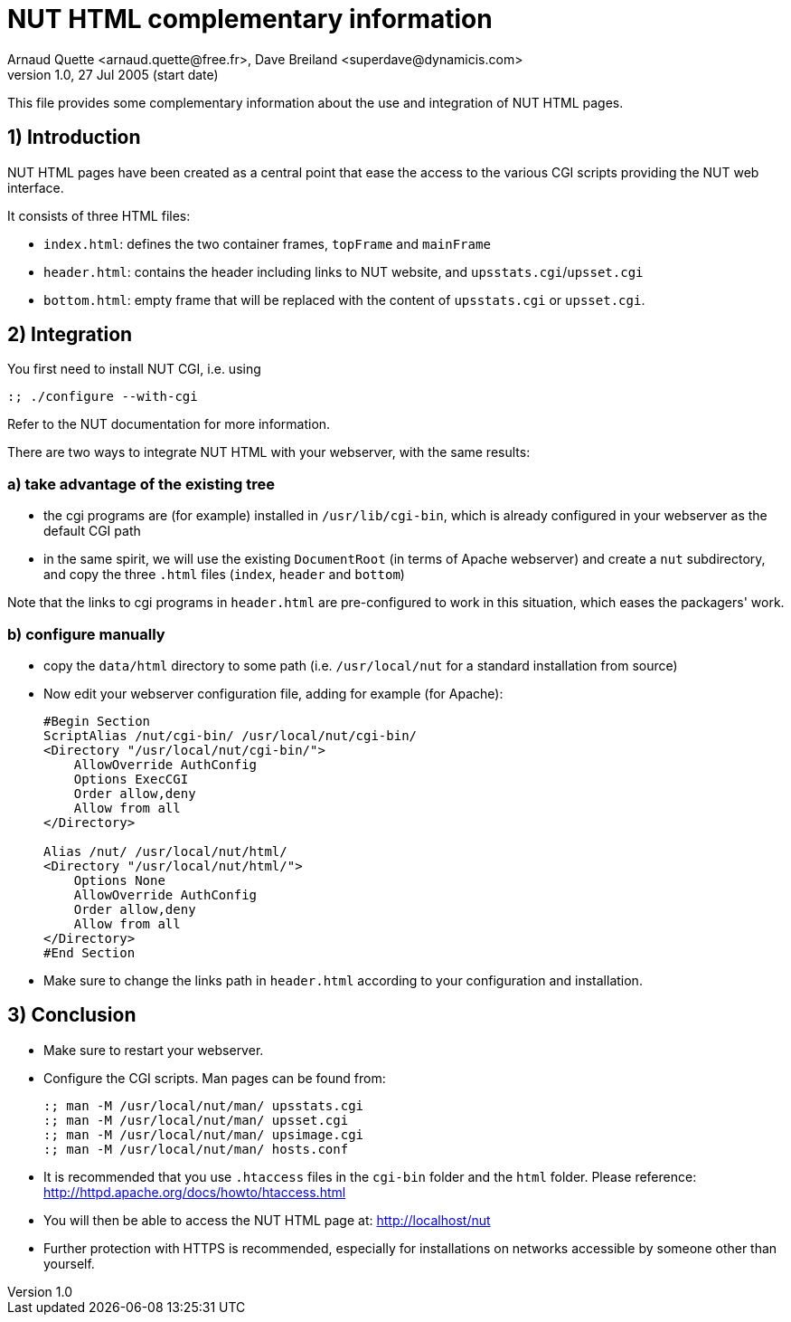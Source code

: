NUT HTML complementary information
==================================
Arnaud Quette <arnaud.quette@free.fr>, Dave Breiland <superdave@dynamicis.com>
v1.0, 27 Jul 2005 (start date)

This file provides some complementary information
about the use and integration of NUT HTML pages.

1) Introduction
---------------

NUT HTML pages have been created as a central point
that ease the access to the various CGI scripts
providing the NUT web interface.

It consists of three HTML files:

* `index.html`: defines the two container frames,
  `topFrame` and `mainFrame`
* `header.html`: contains the header including links
  to NUT website, and `upsstats.cgi`/`upsset.cgi`
* `bottom.html`: empty frame that will be replaced
  with the content of `upsstats.cgi` or `upsset.cgi`.

2) Integration
--------------

You first need to install NUT CGI, i.e. using
----
:; ./configure --with-cgi
----

Refer to the NUT documentation for more information.

There are two ways to integrate NUT HTML with your
webserver, with the same results:

a) take advantage of the existing tree
~~~~~~~~~~~~~~~~~~~~~~~~~~~~~~~~~~~~~~

- the cgi programs are (for example) installed in `/usr/lib/cgi-bin`,
  which is already configured in your webserver as the default CGI path

- in the same spirit, we will use the existing `DocumentRoot` (in terms
  of Apache webserver) and create a `nut` subdirectory, and copy the
  three `.html` files (`index`, `header` and `bottom`)

Note that the links to cgi programs in `header.html` are pre-configured
to work in this situation, which eases the packagers' work.

b) configure manually
~~~~~~~~~~~~~~~~~~~~~

- copy the `data/html` directory to some path (i.e. `/usr/local/nut`
  for a standard installation from source)

- Now edit your webserver configuration file, adding for
  example (for Apache):
+
----
#Begin Section
ScriptAlias /nut/cgi-bin/ /usr/local/nut/cgi-bin/
<Directory "/usr/local/nut/cgi-bin/">
    AllowOverride AuthConfig
    Options ExecCGI
    Order allow,deny
    Allow from all
</Directory>

Alias /nut/ /usr/local/nut/html/
<Directory "/usr/local/nut/html/">
    Options None
    AllowOverride AuthConfig
    Order allow,deny
    Allow from all
</Directory>
#End Section
----

- Make sure to change the links path in `header.html` according to your
  configuration and installation.

3) Conclusion
-------------

- Make sure to restart your webserver.

- Configure the CGI scripts.  Man pages can be found from:
+
----
:; man -M /usr/local/nut/man/ upsstats.cgi
:; man -M /usr/local/nut/man/ upsset.cgi
:; man -M /usr/local/nut/man/ upsimage.cgi
:; man -M /usr/local/nut/man/ hosts.conf
----

- It is recommended that you use `.htaccess` files in the `cgi-bin` folder
  and the `html` folder.  Please reference:
  http://httpd.apache.org/docs/howto/htaccess.html

- You will then be able to access the NUT HTML page at:
  http://localhost/nut

- Further protection with HTTPS is recommended, especially for installations
  on networks accessible by someone other than yourself.
